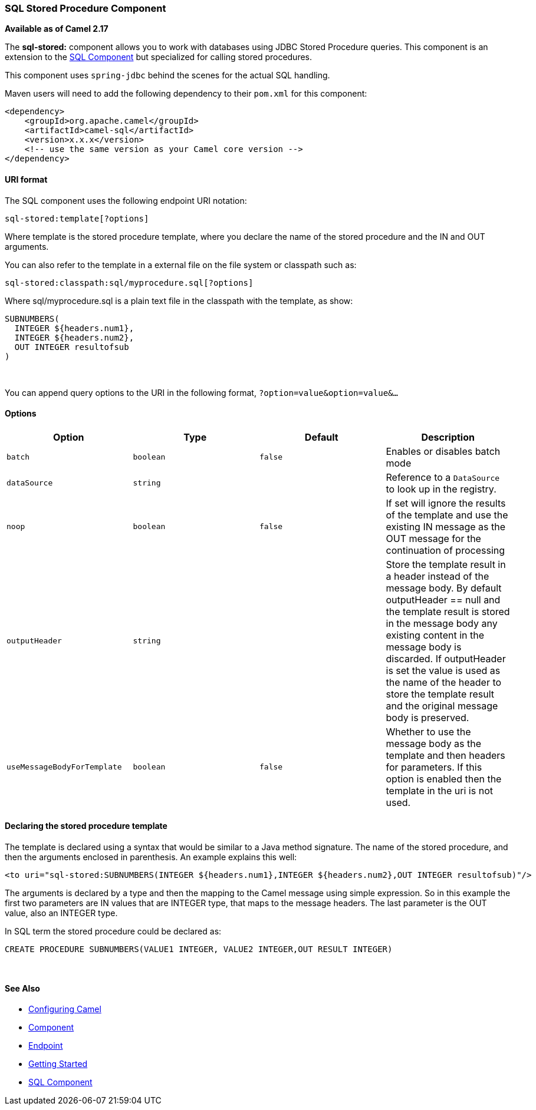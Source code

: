 [[ConfluenceContent]]
[[SQLStoredProcedure-SQLStoredProcedureComponent]]
SQL Stored Procedure Component
~~~~~~~~~~~~~~~~~~~~~~~~~~~~~~

*Available as of Camel 2.17*

The *sql-stored:* component allows you to work with databases using JDBC
Stored Procedure queries. This component is an extension to
the link:sql-component.html[SQL Component] but specialized for calling
stored procedures.

This component uses `spring-jdbc` behind the scenes for the actual SQL
handling.

Maven users will need to add the following dependency to their `pom.xml`
for this component:

[source,brush:,java;,gutter:,false;,theme:,Default]
----
<dependency>
    <groupId>org.apache.camel</groupId>
    <artifactId>camel-sql</artifactId>
    <version>x.x.x</version>
    <!-- use the same version as your Camel core version -->
</dependency>
----

[[SQLStoredProcedure-URIformat]]
URI format
^^^^^^^^^^

The SQL component uses the following endpoint URI notation:

[source,brush:,java;,gutter:,false;,theme:,Default]
----
sql-stored:template[?options]
----

Where template is the stored procedure template, where you declare the
name of the stored procedure and the IN and OUT arguments. 

You can also refer to the template in a external file on the file system
or classpath such as:

[source,brush:,java;,gutter:,false;,theme:,Default]
----
sql-stored:classpath:sql/myprocedure.sql[?options]
----

Where sql/myprocedure.sql is a plain text file in the classpath with the
template, as show:

[source,brush:,java;,gutter:,false;,theme:,Default]
----
SUBNUMBERS(
  INTEGER ${headers.num1},
  INTEGER ${headers.num2},
  OUT INTEGER resultofsub
)
----

 

You can append query options to the URI in the following format,
`?option=value&option=value&...`

[[SQLStoredProcedure-Options]]
Options
^^^^^^^

[width="100%",cols="25%,25%,25%,25%",options="header",]
|=======================================================================
|Option |Type |Default |Description
|`batch` |`boolean` |`false` |Enables or disables batch mode

|`dataSource` |`string` |  |Reference to a `DataSource` to look up in
the registry.

|`noop` |`boolean` |`false` |If set will ignore the results of the
template and use the existing IN message as the OUT message for the
continuation of processing

|`outputHeader` |`string` |  |Store the template result in a header
instead of the message body. By default outputHeader == null and the
template result is stored in the message body any existing content in
the message body is discarded. If outputHeader is set the value is used
as the name of the header to store the template result and the original
message body is preserved.

|`useMessageBodyForTemplate` |`boolean` |`false` |Whether to use the
message body as the template and then headers for parameters. If this
option is enabled then the template in the uri is not used.
|=======================================================================

[[SQLStoredProcedure-Declaringthestoredproceduretemplate]]
Declaring the stored procedure template
^^^^^^^^^^^^^^^^^^^^^^^^^^^^^^^^^^^^^^^

The template is declared using a syntax that would be similar to a Java
method signature. The name of the stored procedure, and then the
arguments enclosed in parenthesis. An example explains this well:

[source,brush:,java;,gutter:,false;,theme:,Default]
----
<to uri="sql-stored:SUBNUMBERS(INTEGER ${headers.num1},INTEGER ${headers.num2},OUT INTEGER resultofsub)"/>
----

The arguments is declared by a type and then the mapping to the Camel
message using simple expression. So in this example the first two
parameters are IN values that are INTEGER type, that maps to the message
headers. The last parameter is the OUT value, also an INTEGER type.

In SQL term the stored procedure could be declared as:

[source,brush:,java;,gutter:,false;,theme:,Default]
----
CREATE PROCEDURE SUBNUMBERS(VALUE1 INTEGER, VALUE2 INTEGER,OUT RESULT INTEGER)
----

 

[[SQLStoredProcedure-SeeAlso]]
See Also
^^^^^^^^

* link:configuring-camel.html[Configuring Camel]
* link:component.html[Component]
* link:endpoint.html[Endpoint]
* link:getting-started.html[Getting Started]

* link:sql-component.html[SQL Component]
